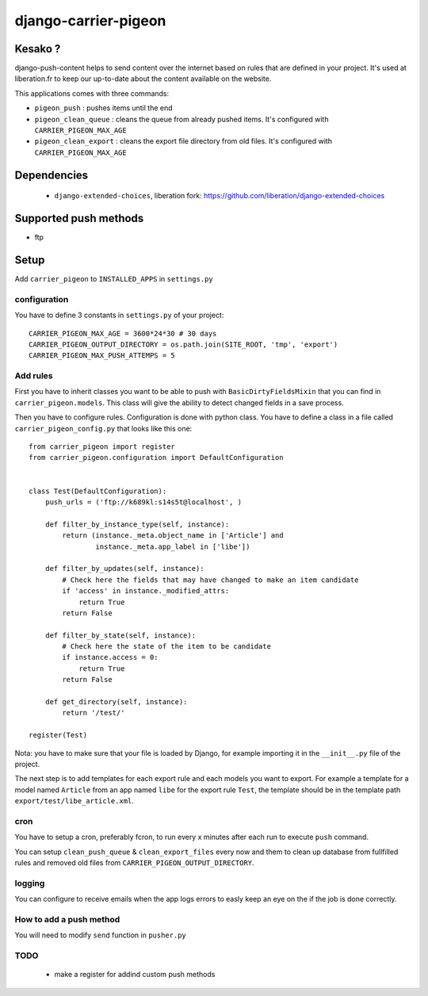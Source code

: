 =====================
django-carrier-pigeon
=====================

Kesako ?
========

django-push-content helps to send content over the internet based on
rules that are defined in your project. It's used at liberation.fr to
keep our up-to-date about the content available on the website.

This applications comes with three commands:

- ``pigeon_push`` : pushes items until the end
- ``pigeon_clean_queue`` : cleans the queue from already pushed items. It's
  configured with ``CARRIER_PIGEON_MAX_AGE``
- ``pigeon_clean_export`` : cleans the export file directory from old files.
  It's configured with ``CARRIER_PIGEON_MAX_AGE``

Dependencies
============

 - ``django-extended-choices``, liberation fork: https://github.com/liberation/django-extended-choices 

Supported push methods
======================

- ftp

Setup
=====

Add ``carrier_pigeon`` to ``INSTALLED_APPS`` in ``settings.py``

configuration
-------------

You have to define 3 constants in ``settings.py`` of your project::

  CARRIER_PIGEON_MAX_AGE = 3600*24*30 # 30 days
  CARRIER_PIGEON_OUTPUT_DIRECTORY = os.path.join(SITE_ROOT, 'tmp', 'export')
  CARRIER_PIGEON_MAX_PUSH_ATTEMPS = 5


Add rules
-------------

First you have to inherit classes you want to be able to push with
``BasicDirtyFieldsMixin`` that you can find in ``carrier_pigeon.models``.
This class will give the ability to detect changed fields in a save process.

Then you have to configure rules. Configuration is done with python
class. You have to define a class in a file called 
``carrier_pigeon_config.py`` that looks like this one:: 


  from carrier_pigeon import register
  from carrier_pigeon.configuration import DefaultConfiguration


  class Test(DefaultConfiguration):
      push_urls = ('ftp://k689kl:s14s5t@localhost', )

      def filter_by_instance_type(self, instance):
          return (instance._meta.object_name in ['Article'] and
                  instance._meta.app_label in ['libe'])

      def filter_by_updates(self, instance):
          # Check here the fields that may have changed to make an item candidate
          if 'access' in instance._modified_attrs:
              return True
          return False

      def filter_by_state(self, instance):
          # Check here the state of the item to be candidate
          if instance.access = 0:
              return True
          return False

      def get_directory(self, instance):
          return '/test/'

  register(Test)

Nota: you have to make sure that your file is loaded by Django, for example importing it in the ``__init__.py`` file of the project.

The next step is to add templates for each export rule and each models you 
want to export. For example a template for a model named ``Article`` from 
an app named ``libe`` for the export rule ``Test``, the template should be in 
the template path ``export/test/libe_article.xml``.

cron
----

You have to setup a cron, preferably fcron, to run every x minutes after each 
run to execute ``push`` command.

You can setup ``clean_push_queue`` & ``clean_export_files`` every now and them 
to clean up database from fullfilled rules and removed old files from ``CARRIER_PIGEON_OUTPUT_DIRECTORY``.

logging
-------

You can configure to receive emails when the app logs errors to easly keep an 
eye on the if the job is done correctly.

How to add a push method
------------------------

You will need to modify ``send`` function in ``pusher.py``

TODO
----

 - make a register for addind custom push methods
